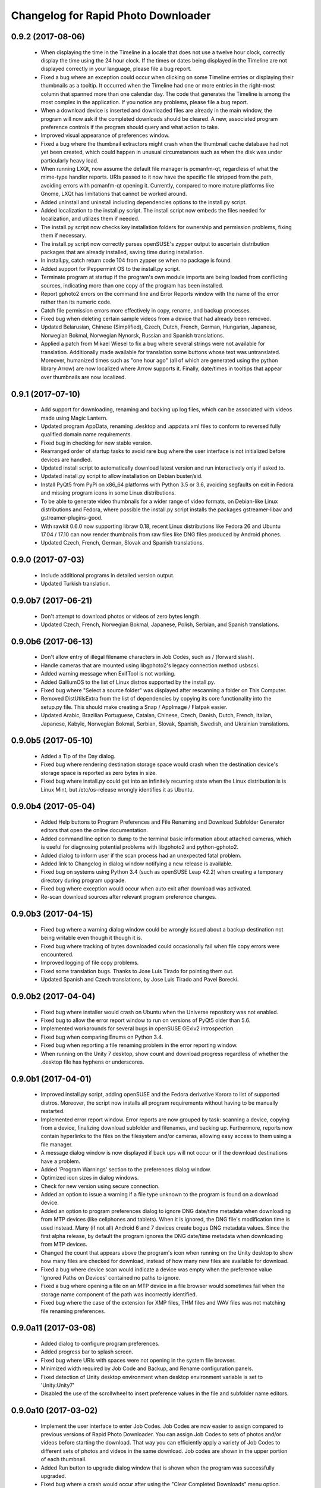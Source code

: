 Changelog for Rapid Photo Downloader
====================================

0.9.2 (2017-08-06)
------------------

 - When displaying the time in the Timeline in a locale that does not use a
   twelve hour clock, correctly display the time using the 24 hour clock. If
   the times or dates being displayed in the Timeline are not displayed
   correctly in your language, please file a bug report.

 - Fixed a bug where an exception could occur when clicking on some Timeline
   entries or displaying their thumbnails as a tooltip. It occurred when the
   Timeline had one or more entries in the right-most column that spanned
   more than one calendar day. The code that generates the Timeline is among
   the most complex in the application. If you notice any problems, please
   file a bug report.

 - When a download device is inserted and downloaded files are already in the
   main window, the program will now ask if the completed downloads should be
   cleared. A new, associated program preference controls if the program
   should query and what action to take.

 - Improved visual appearance of preferences window.

 - Fixed a bug where the thumbnail extractors might crash when the thumbnail
   cache database had not yet been created, which could happen in unusual
   circumstances such as when the disk was under particularly heavy load.

 - When running LXQt, now assume the default file manager is pcmanfm-qt,
   regardless of what the mime-type handler reports. URIs passed to it
   now have the specific file stripped from the path, avoiding errors with
   pcmanfm-qt opening it. Currently, compared to more mature platforms like
   Gnome, LXQt has limitations that cannot be worked around.

 - Added uninstall and uninstall including dependencies options to the
   install.py script.

 - Added localization to the install.py script. The install script now embeds
   the files needed for localization, and utilizes them if needed.

 - The install.py script now checks key installation folders for ownership
   and permission problems, fixing them if necessary.

 - The install.py script now correctly parses openSUSE's zypper output to
   ascertain distribution packages that are already installed, saving time
   during installation.

 - In install.py, catch return code 104 from zypper se when no package is
   found.

 - Added support for Peppermint OS to the install.py script.

 - Terminate program at startup if the program's own module imports are being
   loaded from conflicting sources, indicating more than one copy of the
   program has been installed.

 - Report gphoto2 errors on the command line and Error Reports window with
   the name of the error rather than its numeric code.

 - Catch file permission errors more effectively in copy, rename, and backup
   processes.

 - Fixed bug when deleting certain sample videos from a device that had
   already been removed.

 - Updated Belarusian, Chinese (Simplified), Czech, Dutch, French, German,
   Hungarian, Japanese, Norwegian Bokmal, Norwegian Nynorsk, Russian and
   Spanish translations.

 - Applied a patch from Mikael Wiesel to fix a bug where several strings were
   not available for translation. Additionally made available for translation
   some buttons whose text was untranslated. Moreover, humanized times such as
   "one hour ago" (all of which are generated using the python library Arrow)
   are now localized where Arrow supports it. Finally, date/times in tooltips
   that appear over thumbnails are now localized.

0.9.1 (2017-07-10)
------------------

 - Add support for downloading, renaming and backing up log files, which can
   be associated with videos made using Magic Lantern.

 - Updated program AppData, renaming .desktop and .appdata.xml files to
   conform to reversed fully qualified domain name requirements.

 - Fixed bug in checking for new stable version.

 - Rearranged order of startup tasks to avoid rare bug where the user
   interface is not initialized before devices are handled.

 - Updated install script to automatically download latest version and
   run interactively only if asked to.

 - Updated install.py script to allow installation on Debian buster/sid.

 - Install PyQt5 from PyPi on x86_64 platforms with Python 3.5 or 3.6,
   avoiding segfaults on exit in Fedora and missing program icons in some
   Linux distributions.

 - To be able to generate video thumbnails for a wider range of video formats,
   on Debian-like Linux distributions and Fedora, where possible the
   install.py script installs the packages gstreamer-libav and
   gstreamer-plugins-good.

 - With rawkit 0.6.0 now supporting libraw 0.18, recent Linux distributions
   like Fedora 26 and Ubuntu 17.04 / 17.10 can now render thumbnails from
   raw files like DNG files produced by Android phones.

 - Updated Czech, French, German, Slovak and Spanish translations.

0.9.0 (2017-07-03)
------------------

 - Include additional programs in detailed version output.

 - Updated Turkish translation.

0.9.0b7 (2017-06-21)
--------------------

 - Don't attempt to download photos or videos of zero bytes length.

 - Updated Czech, French, Norwegian Bokmal, Japanese, Polish, Serbian, and
   Spanish translations.

0.9.0b6 (2017-06-13)
--------------------

 - Don't allow entry of illegal filename characters in Job Codes, such as
   / (forward slash).

 - Handle cameras that are mounted using libgphoto2's legacy connection method
   usbscsi.

 - Added warning message when ExifTool is not working.

 - Added GalliumOS to the list of Linux distros supported by the install.py.

 - Fixed bug where "Select a source folder" was displayed after rescanning
   a folder on This Computer.

 - Removed DistUtilsExtra from the list of dependencies by copying its
   core functionality into the setup.py file. This should make creating
   a Snap / AppImage / Flatpak easier.

 - Updated Arabic, Brazilian Portuguese, Catalan, Chinese, Czech, Danish,
   Dutch, French, Italian, Japanese, Kabyle, Norwegian Bokmal, Serbian,
   Slovak, Spanish, Swedish, and Ukrainian translations.

0.9.0b5 (2017-05-10)
--------------------

 - Added a Tip of the Day dialog.

 - Fixed bug where rendering destination storage space would crash when the
   destination device's storage space is reported as zero bytes in size.

 - Fixed bug where install.py could get into an infinitely recurring state
   when the Linux distribution is is Linux Mint, but /etc/os-release wrongly
   identifies it as Ubuntu.

0.9.0b4 (2017-05-04)
--------------------

 - Added Help buttons to Program Preferences and File Renaming and Download
   Subfolder Generator editors that open the online documentation.

 - Added command line option to dump to the terminal basic information about
   attached cameras, which is useful for diagnosing potential problems with
   libgphoto2 and python-gphoto2.

 - Added dialog to inform user if the scan process had an unexpected fatal
   problem.

 - Added link to Changelog in dialog window notifying a new release is
   available.

 - Fixed bug on systems using Python 3.4 (such as openSUSE Leap 42.2) when
   creating a temporary directory during program upgrade.

 - Fixed bug where exception would occur when auto exit after download was
   activated.

 - Re-scan download sources after relevant program preference changes.

0.9.0b3 (2017-04-15)
--------------------

 - Fixed bug where a warning dialog window could be wrongly issued about a
   backup destination not being writable even though it though it is.

 - Fixed bug where tracking of bytes downloaded could occasionally fail when
   file copy errors were encountered.

 - Improved logging of file copy problems.

 - Fixed some translation bugs. Thanks to Jose Luis Tirado for pointing them
   out.

 - Updated Spanish and Czech translations, by Jose Luis Tirado and Pavel
   Borecki.

0.9.0b2 (2017-04-04)
--------------------

 - Fixed bug where installer would crash on Ubuntu when the Universe
   repository was not enabled.

 - Fixed bug to allow the error report window to run on versions of PyQt5
   older than 5.6.

 - Implemented workarounds for several bugs in openSUSE GExiv2 introspection.

 - Fixed bug when comparing Enums on Python 3.4.

 - Fixed bug when reporting a file renaming problem in the error reporting
   window.

 - When running on the Unity 7 desktop, show count and download progress
   regardless of whether the .desktop file has hyphens or underscores.

0.9.0b1 (2017-04-01)
--------------------

 - Improved install.py script, adding openSUSE and the Fedora derivative
   Korora to list of supported distros. Moreover, the script now installs
   all program requirements without having to be manually restarted.

 - Implemented error report window. Error reports are now grouped by task:
   scanning a device, copying from a device, finalizing download subfolder and
   filenames, and backing up. Furthermore, reports now contain hyperlinks to
   the files on the filesystem and/or cameras, allowing easy access to them
   using a file manager.

 - A message dialog window is now displayed if back ups will not occur or if
   the download destinations have a problem.

 - Added 'Program Warnings' section to the preferences dialog window.

 - Optimized icon sizes in dialog windows.

 - Check for new version using secure connection.

 - Added an option to issue a warning if a file type unknown to the program is
   found on a download device.

 - Added an option to program preferences dialog to ignore DNG date/time
   metadata when downloading from MTP devices (like cellphones and tablets).
   When it is ignored, the DNG file's modification time is used instead. Many
   (if not all) Android 6 and 7 devices create bogus DNG metadata values.
   Since the first alpha release, by default the program ignores the DNG
   date/time metadata when downloading from MTP devices.

 - Changed the count that appears above the program's icon when running on the
   Unity desktop to show how many files are checked for download, instead of
   how many new files are available for download.

 - Fixed a bug where device scan would indicate a device was empty when the
   preference value 'Ignored Paths on Devices' contained no paths to ignore.

 - Fixed a bug where opening a file on an MTP device in a file browser would
   sometimes fail when the storage name component of the path was incorrectly
   identified.

 - Fixed bug where the case of the extension for XMP files, THM files and WAV
   files was not matching file renaming preferences.

0.9.0a11 (2017-03-08)
---------------------

 - Added dialog to configure program preferences.

 - Added progress bar to splash screen.

 - Fixed bug where URIs with spaces were not opening in the system file
   browser.

 - Minimized width required by Job Code and Backup, and Rename configuration
   panels.

 - Fixed detection of Unity desktop environment when desktop environment
   variable is set to 'Unity:Unity7'

 - Disabled the use of the scrollwheel to insert preference values in the file
   and subfolder name editors.

0.9.0a10 (2017-03-02)
---------------------

 - Implement the user interface to enter Job Codes. Job Codes are now easier
   to assign compared to previous versions of Rapid Photo Downloader. You can
   assign Job Codes to sets of photos and/or videos before starting the
   download. That way you can efficiently apply a variety of Job Codes to
   different sets of photos and videos in the same download. Job codes are
   shown in the upper portion of each thumbnail.

 - Added Run button to upgrade dialog window that is shown when the program
   was successfully upgraded.

 - Fixed bug where a crash would occur after using the "Clear Completed
   Downloads" menu option.

 - Fixed bug where selecting a different part of the timeline did not
   always update which thumbnails should be selected. (The values in the Photo
   and Video "Select All" check boxes at the bottom right of the main window
   determine if a thumbnail should be selected or not).

 - Fixed bug in file renaming and subfolder name editors when running
   under PyQt 5.8 / Qt 5.8.

 - In systems where ExifTool is not installed, inform user via
   error message at startup, and abort.

 - In systems where libmediainfo is not installed, a warning message is
   displayed after program startup.

 - Added preliminary Greek translation, thanks to Dimitris Xenakis.

0.9.0a9 (2017-02-21)
--------------------

 - Fix bug #1665879: Work-around an unexpected signal/slot problem with Qt on
   Fedora 25.

0.9.0a8 (2017-02-16)
--------------------

 - Display projected backup storage use in the Backup configuration panel, for
   each backup device (partition). If backing up to the same device as the
   download, the space taken by both the download and the backup is displayed.
   For example, supposing you are downloading 100 photos that use 2,000 MB of
   storage space to /home/user/Pictures, and you are backing them up to
   another folder in the same partition, the projected backup storage use for
   that partition will display 100 photos totalling 4,000 MB, because the
   partition will contain two copies of each photo. Likewise, the projected
   storage use in the download destinations is similarly adjusted.

 - Renamed 'Storage Space' in Destination configuration panel to 'Projected
   Storage Use', thereby more accurately describing what it displays.

 - Disallow download if there is insufficient space on any of the backup
   devices, like is already done for the download destinations.

 - Added right-click context menu to file system tree views with the option
   to open the file browser at the path that was right-clicked on.

 - Fixed a bug in the subfolder and file renaming editors to the stop the
   message area being scrolled out of view.

 - Fixed a bug where backup worker processes were never stopped until program
   exit.

 - Fixed a bug where pausing and resuming a download was not updated to match
   changes to threading made in version 0.9.0a7.

 - Updated install script to allow for quirks in LinuxMint and KDE Neon.

 - Updated Spanish, French and Italian translations.


0.9.0a7 (2017-01-31)
--------------------

 - Added backup configuration to the user interface. A future alpha release
   will show the backup destinations like they are shown in the Destinations
   tab.

 - A check for a new version is run at program startup. If the program was
   installed using python's packaging system pip, and the latest version can
   be upgraded without new system dependencies, the program offers to download
   the new version and install it with minimal user intervention.

 - The graphical user interface is considerably more responsive when the
   program is under heavy load because of changes made in the ways helper
   threads are handled by the main window. Long-term program stability will
   also be improved, although in the short-term some bugs may have snuck in
   due to the threading changes.

 - Prompt for Job Code when file and folder naming preferences are changed to
   include it. Thanks to Monty Taylor for the fix.

 - Fixed bug #1656932: in certain circumstances the scan process could crash
   when trying to determine device time zones when examining sample photos and
   videos.

 - Fixed a bug too small of a portion of a .mov or .avi file from a camera or
   phone was being extracted in order to read video metadata.

 - Fixed a bug where thumbnails were not being rendered in the main window
   when the thumbnail was originally sourced from the Freedesktop.org
   thumbnail cache.

 - Disallow the running of the program as the root user.

 - Updated program installer to stop installation on Fedora 23 and Debian
   Jessie.

 - Corrected error in Spanish translation that caused crash when download
   started.

 - Refined detection of directory in which media are mounted (/media or
   /run/media).

0.9.0a6 (2016-12-10)
--------------------

 - Modified installation script to fix installation problems on Fedora 25 and
   LinuxMint 18. In all other respects the release is identical to version
   0.9.0a5.

0.9.0a5 (2016-11-14)
--------------------

 - Implemented photo and video file renaming preference configuration. Job code
   configuration will be implemented in a future alpha release.

 - Fixed crash when running on PyQt 5.7.

 - Added option to uninstall previous version of the program if running the
   install script on Debian/Ubuntu or Fedora like Linux distributions.

 - Added .m2ts video extension to supported video files.

 - Added tooltip to clarify meaning of storage space usage.

 - Added g++ to list of installation dependencies when installing on Debian
   derived distributions.

 - Only enable right-click menu option 'Open in File Browser...' when default
   file manager is known.

 - Handle use case where the path from which to download is passed on the
   command line without a command line switch, such as when Gnome launches the 
   program in response to a device like a memory card containing photos being 
   inserted.

 - Fixed bug where volumes where not correctly added to device white and 
   blacklists.

 - Fixed bug where download conflict resolution preference value was being
   incorrectly set when importing preferences from version 0.4.11 or earlier.

 - Fixed bug where generating thumbnails for backed up files caused the backup 
   process to crash.

 - Fixed crash where the library libmediainfo is not installed but the python 
   package pymediainfo is.

 - Fixed generation of error message when there is an error copying file to a 
   backup destination.

 - Fixed crash at startup bug when the Pictures or Videos XDG special directory 
   was not set.

 - Fixed bug when selecting custom subfolder name generation preset from menu.

 - Fixed bug where ExifTool daemon processes were not always being terminated.

 - Added minimum size in bytes to read a variety of RAW and video metadata tags 
   to analyze-pv-structure analysis.

 - Fixed bug where QFileSystemWatcher.removePaths() could be called with an 
   empty directory list.

 - Fixed crash when cleaning generated video subfolder previews at program exit.

 - Updated Spanish translation, courtesy of Jose Luis Tirado. Also updated 
   Catalan, Chinese, Croatian, Czech, French, German, Polish and Serbian 
   translations.

0.9.0a4 (2016-06-22)
--------------------

 - Implemented photo and video subfolder generation preference configuration.

 - Fixed bug where translation of user interface into non-English languages was
   not occurring.

 - Fixed bug where input/output exception not being handled when probing mounts.

 - Fixed bug where crashed on startup when no desktop environment variable was 
   set.

 - Fixed bug where crashed on startup when attempting to import the broken 
   Python package EasyGui 0.98.

0.9.0a3 (2016-05-27)
--------------------

 - Selecting items in the Timeline or showing only new files can result in
   situations where there are files that have been checked for download that are
   not currently being displayed. In such a situation, when a download is 
   started, a dialog will be displayed to warn that *all* checked files will be 
   downloaded, not merely those currently displayed.

 - Changed heading of destination storage space to show projected bytes free
   instead of percent used.

 - Fixed bug where thumbnails might not be displayed for files that had
   already been downloaded during a previous progarm invocation.

 - If the environment variable RPD_SCAN_DEBUG is set to any value, the
   program's scan operation will output voluminous debug information to stdout.

 - Added support for PyQt 5.6, namely its stricter rules regarding signal type
   matching.

 - Fixed bug when reporting inability to extract metadata from scan when not
   downloading from a camera

0.9.0a2 (2016-05-16)
--------------------

 - Added command line option to import preferences from from an old program
   version (0.4.11 or earlier).

 - Implemented auto unmount using GIO (which is used on most Linux desktops) and
   UDisks2 (all those desktops that don't use GIO, e.g. KDE).

 - Fixed bug while logging processes being forcefully terminated.

 - Fixed bug where stored sequence number was not being correctly used when
   renaming files.

 - Fixed bug where download would crash on Python 3.4 systems due to use of 
   Python 3.5 only math.inf

0.9.0a1 (2016-05-14)
--------------------

 - New features compared to the previous release, version 0.4.11:

   - Every aspect of the user interface has been revised and modernized.

   - Files can be downloaded from all cameras supported by gPhoto2,
     including smartphones. Unfortunately the previous version could download
     from only some cameras.

   - Files that have already been downloaded are remembered. You can still
     select previously downloaded files to download again, but they are
     unchecked by default, and their thumbnails are dimmed so you can 
     differentiate them from files that are yet to be downloaded.

   - The thumbnails for previously downloaded files can be hidden.

   - Unique to Rapid Photo Downloader is its Timeline, which groups photos and
     videos based on how much time elapsed between consecutive shots. Use it
     to identify photos and videos taken at different periods in a single day
     or over consecutive days. A slider adjusts the time elapsed between
     consecutive shots that is used to build the Timeline. Time periods can be
     selected to filter which thumbnails are displayed.

   - Thumbnails are bigger, and different file types are easier to
     distinguish.

   - Thumbnails can be sorted using a variety of criteria, including by device
     and file type.

   - Destination folders are previewed before a download starts, showing which
     subfolders photos and videos will be downloaded to. Newly created folders
     have their names italicized.

   - The storage space used by photos, videos, and other files on the devices
     being downloaded from is displayed for each device. The projected storage
     space on the computer to be used by photos and videos about to be
     downloaded is also displayed.

   - Downloading is disabled when the projected storage space required is more
     than the capacity of the download destination.

   - When downloading from more than one device, thumbnails for a particular
     device are briefly highlighted when the mouse is moved over the device.

   - The order in which thumbnails are generated prioritizes representative
     samples, based on time, which is useful for those who download very large
     numbers of files at a time.

   - Thumbnails are generated asynchronously and in parallel, using a load
     balancer to assign work to processes utilizing up to 4 CPU cores.
     Thumbnail generation is faster than the 0.4 series of program
     releases, especially when reading from fast memory cards or SSDs.
     (Unfortunately generating thumbnails for a smartphone's photos is painfully
     slow. Unlike photos produced by cameras, smartphone photos do not contain
     embedded preview images, which means the entire photo must be downloaded
     and cached for its thumbnail to be generated. Although Rapid Photo 
     Downloader does this for you, nothing can be done to speed it up).

   - Thumbnails generated when a device is scanned are cached, making thumbnail
     generation quicker on subsequent scans.

   - Libraw is used to render RAW images from which a preview cannot be 
     extracted, which is the case with Android DNG files, for instance.

   - Freedesktop.org thumbnails for RAW and TIFF photos are generated once they
     have been downloaded, which means they will have thumbnails in programs
     like Gnome Files, Nemo, Caja, Thunar, PCManFM and Dolphin. If the path 
     files are being downloaded to contains symbolic links, a thumbnail will be 
     created for the path with and without the links. While generating these 
     thumbnails does slow the download process a little, it's a worthwhile
     tradeoff because Linux desktops typically do not generate thumbnails for 
     RAW images, and thumbnails only for small TIFFs.

   - The program can now handle hundreds of thousands of files at a time.
     
   - Tooltips display information about the file including name, modification
     time, shot taken time, and file size.
     
   - Right click on thumbnails to open the file in a file browser or copy the
     path.
     
   - When downloading from a camera with dual memory cards, an emblem beneath
     the thumbnail indicates which memory cards the photo or video is on

   - Audio files that accompany photos on professional cameras like the Canon
     EOS-1D series of cameras are now also downloaded. XMP files associated with
     a photo or video on any device are also downloaded.

   - Comprehensive log files are generated that allow easier diagnosis of
     program problems in bug reports. Messages optionally logged to a
     terminal window are displayed in color.

   - When running under Ubuntu's Unity desktop, a progress bar and count of 
     files available for download is displayed on the program's launcher.

   - Status bar messages have been significantly revamped.

   - Determining a video's  correct creation date and time has  been improved,
     using a combination of the tools MediaInfo and ExifTool. Getting the right 
     date and time is trickier than it might appear. Depending on the video file
     and the camera that produced it, neither MediaInfo nor ExifTool always give
     the correct result. Moreover some cameras always use the UTC time zone when
     recording the creation date and time in the video's metadata, whereas other
     cameras use the time zone the video was created in, while others ignore
     time zones altogether.

   - The time remaining until a download is complete (which is shown in the 
     status bar) is more stable and more accurate. The algorithm is modelled on 
     that used by Mozilla Firefox.

   - The installer has been totally rewritten to take advantage of Python's
     tool pip, which installs Python packages. Rapid Photo Downloader can now
     be easily installed and uninstalled. On Ubuntu, Debian and Fedora-like
     Linux distributions, the installation of all dependencies is automated.
     On other Linux distrubtions, dependency installation is partially
     automated.

   - When choosing a Job Code, whether to remember the choice or not can be
     specified.

 - Removed feature:
 
   - Rotate Jpeg images - to apply lossless rotation, this feature requires the
     program jpegtran. Some users reported jpegtran corrupted their jpegs' 
     metadata -- which is bad under any circumstances, but terrible when applied
     to the only copy of a file. To preserve file integrity under all 
     circumstances, unfortunately the rotate jpeg option must therefore be 
     removed.
   
 - Under the hood, the code now uses:

   - PyQt 5.4 +

   - gPhoto2 to download from cameras

   - Python 3.4 +

   - ZeroMQ for interprocess communication

   - GExiv2 for photo metadata

   - Exiftool for video metadata

   - Gstreamer for video thumbnail generation

 - Please note if you use a system monitor that displays network activity,
   don't be alarmed if it shows increased local network activity while the
   program is running. The program uses ZeroMQ over TCP/IP for its
   interprocess messaging. Rapid Photo Downloader's network traffic is
   strictly between its own processes, all running solely on your computer.
   
 - Missing features, which will be implemented in future releases:
  
   - Components of the user interface that are used to configure file
     renaming, download subfolder generation, backups, and miscellaneous
     other program preferences. While they can be configured by manually
     editing the program's configuration file, that's far from easy and is
     error prone. Meanwhile, some options can be configured using the command
     line.

   - There are no full size photo and video previews.
   
   - There is no error log window.

   - Some main menu items do nothing.

   - Files can only be copied, not moved.

0.4.11 (2015-10-22)
-------------------

 - Updated Brazilian, Catalan, Croatian, Czech, German, Japanese, Norwegian, 
   Polish, Portuguese and Swedish translations.
   
 - Fixed crash on systems using the library Pillow 3.0.
   
 - Updated AppData file.

0.4.10 (2014-02-23)
-------------------

 - Updated Catalan and Portuguese translations.
   
 - Fixed bug in translations for term "Back up".

0.4.9 (2014-01-21)
------------------

 - Updated Catalan and Spanish translations.
   
 - Fixed occasional incorrect use of term "backup".

0.4.9b3 (2014-01-20)
--------------------

 - Fixed packaging bug.

0.4.9b2 (2014-01-20)
--------------------

 - Added file verification of downloaded and backed up files.
   
 - Updated Dutch, Hungarian, Italian, Polish, Serbian, Spanish and Swedish 
   translations. Added Catalan translation.

0.4.9b1 (2014-01-16)
--------------------

 - Fixed bugs #1025908 and #1186955: Finalize fix for severe performance 
   problems and crashes that arose from the combination of Gnome's GIO file
   functionality and python's multiprocessing. The solution was to remove GIO 
   and replace it with regular python file processing. A nice side effect is 
   that the program now runs faster than ever before.
   
 - Fixed bug #1268291: Handle cases where filesystem metadata (e.g. file 
   permissions) could not be copied when writing to certain file systems such as
   NTFS. The program will now consider a file is copied succesfully even if the
   filesystem metadata could not be updated.
   
 - Fixed bug #1269032: When Sync RAW + JPEG sequence numbers is enabled, the 
   program fails to properly deal with photos with corrupt EXIF metadata.
   
 - Fixed bug #1269079: Download failure when folder exists for only one of photo
   or video on auto detected back devices. 
   
 - Updated Norwegian and Serbian translations.

0.4.8 (2013-12-31)
------------------

 - Fixed bug #1263237: Added support for MPO files (3D images). Thanks to Jan 
   Kaluza for reporting it.
   
 - Fixed bug #1263483: Some terms in the user interface are not being 
   translated. Thanks to Jose Luis Tirado for alerting me to the problem, which 
   has probably existed for some time.
   
 - Updated Dutch, French Italian, Polish and Spanish translations.

0.4.7 (2013-10-19)
------------------

 - Added feature to download audio files that are associated with photos such as
   those created by the Canon 1D series of cameras.
   
 - Fixed bug #1242119: Choosing a new folder does not work in Ubuntu 13.10. In
   Ubuntu 13.10, choosing a destination or source folder from its bookmark does 
   not work. The correct value is displayed in the file chooser button, but this
   value is not used by Rapid Photo Downloader.
   
 - Fixed bug #1206853: Crashes when system message notifications not functioning
   properly.
   
 - Fixed bug #909405: Allow selections by row (and not GTK default by square) 
   when user is dragging the mouse or using the keyboard to select. Thank you to
   user 'Salukibob' for the patch.
   
 - Added a KDE Solid action. Solid is KDE4's hardware-related framework. It 
   detects when the user connects a new device and display a list of related 
   actions. Thanks to dju` for the patch.
   
 - Added Belarusian translation -- thanks go to Ilya Tsimokhin. Updated Swedish 
   and Ukrainian translations.

0.4.6 (2013-01-22)
------------------

 - Fixed bug #1083756: Application shows duplicate sources.

 - Fixed bug #1093330: Photo rename ignores SubSeconds when 00.
   
 - Added extra debugging output to help trace program execution progress.
   
 - Updated German and Spanish translations.

0.4.6b1 (2012-11-26)
--------------------

 - Fixed bug #1023586: Added RAW file support for Nikon NRW files. Rapid Photo
   Downloader uses the exiv2 program to read a photo's metadata. Although the 
   NRW format is not officially supported by exiv2, it appears to work. If you 
   have NRW files and Rapid Photo Downloader crashes while reading this files, 
   please file a bug report.
   
 - Preliminary and tentative fix for bug #1025908: Application freezes under
   Ubuntu 12.10. This fix should not be considered final, and needs further 
   testing.
   
 - Added Arabic translation. Updated Czech, Danish, French, Italian, Norwegian, 
   Russian, Serbian, Spanish and Swedish translations.
   
 - Fixed missing dependencies on python-dbus and exiv2 in Debian/control file.
   
 - Added extra debugging output to help trace program execution progress.

0.4.5 (2012-06-24)
------------------

 - Updated Dutch, Estonian, German, Italian, Norwegian and Polish translations.
   
 - Updated man page.

0.4.5b1 (2012-06-17)
--------------------

 - To increase performance, thumbnails are now no longer displayed until all 
   devices have finished being scanned. To indicate the scan is occurring, the
   progress bar now pulses and it displays a running total of the number of 
   photos and videos found. If scanning a very large number of files from a fast
   device, the progress bar may pause. If this happens, just wait for the scan 
   to complete.
   
 - Fixed bug #1014203: Very poor program performance after download device 
   changed. The program now displays the results of scanning files much quicker 
   if the program's download device preferences are changed and a scan begins of
   a new device. 
   
 - You can now specify via the command line whether you would like to 
   automatically detect devices from which to download, or manually specify the 
   path of the device. If specified, the option will overwrite the existing 
   program preferences.
   
 - Added extra information to debugging output.
   
 - Fixed bug #1014219: File Modify process crashes if program exits during 
   download. 

0.4.4 (2012-05-30)
------------------

 - Fixed bug #998320: Applied patch from Dmitry Kazimirov for option to have 
   subfolder generation and file renaming use a month in text format. Thanks
   Dmitry!
   
 - Fixed bug #986681: Crash when showing question dialog on some non-Gnome 
   systems. Thanks go to Liudas Ališauskas for the suggested fix.
   
 - Fixed bug #995769: The Help button in the preferences dialog does not work.
   
 - Fixed bug #996613: Updated Free Software Foundation address.
   
 - Added Estonian translation. Updated Brazilian, Dutch, French, German, 
   Norwegian Bokmal, Polish, Spanish and Russian translations.

0.4.3 (2012-01-07)
------------------

 - ExifTool is now a required dependency for Rapid Photo Downloader. ExifTool
   can be used to help download videos on Linux distributions that have not
   packaged hachoir-metadata, such as Fedora.
   
 - Exiftran is another new dependency. It is used to automatically rotate 
   JPEG images. 
   
 - Fixed bug #704482: Delete photos option should be easily accessible -
   
 - Added a toolbar at the top of the main program window, which gives immediate
   access to the most commonly changed configuration options: where files will
   be transferred from, whether they will be copied or moved, and where they 
   will be transferred to.
   
 - Please when the move option is chosen, all files in the download from a 
   device are first copied before any are deleted. In other words, only once all
   source files have been successfully copied from a device to their destination
   are the source files deleted from that device.
   
 - Fixed bug #754531: extract Exif.CanonFi.FileNumber metadata -
   
 - Added FileNumber metadata renaming option, which is a Canon-specific Exif 
   value in the form xxx-yyyy, where xxx is the folder number and yyyy is the 
   image number. Uses ExifTool. Thanks go to Etieene Charlier for researching 
   the fix and contributing code to get it implemented.
   
 - Fixed bug #695517: Added functionality to download MTS video files. There is
   currently no python based library to read metadata from MTS files, but 
   ExifTool works. 
   
 - Fixed bug #859998: Download THM video thumbnail files -
   
 - Some video files have THM video thumbnail files associated with them. Rapid 
   Photo Downloader now downloads them and renames them to match the name of the
   video it is associated with.
   
 - Fixed bug #594533: Lossless JPEG rotation based on EXIF data after picture 
   transfer -
   
 - There is now an option to automatically rotate JPEG photos as they are
   downloaded. The program exiftran is used to do the rotation. The feature is
   turned on default. 
   
 - Fixed bug #859012: Confirm if really want to download from /home, /media or / 
   
 - It is possible for the program's preferences to be set to download from 
   /home, /media or / (the root of the file system). This can result in the 
   program scanning a very large number of files, possibly causing the system to 
   become unresponsive. The program now queries the user before commencing this 
   scan to confirm if this is really what they want to do.
   
 - Fixed bug #792228: clear all thumbnails when refresh command issued.
   
 - Fixed bug #890949: Panasonic MOD format and duplicate filename issue
   
 - Fixed a bug where the device progress bar would occasionally disappear when 
   the download device was changed. 
   
 - Fixed a bug where the file extensions the program downloads could not be
   displayed from the command line.
   
 - Fixed a bug where the program would crash when trying to convert a malformed
   thumbnail from one image mode to another.
   
 - Updated Czech, Danish, Dutch, French, German, Hungarian, Italian, Norwegian,
   Polish, Serbian, Slovak, Spanish and Swedish translations.

0.4.2 (2011-10-01)
------------------

 - Added feature in Preferences window to remove any paths that have previously
   been marked to always be scanned or ignored. These paths can be specified 
   when automatic detection of Portable Storage Devices is enabled.
   
 - Fixed bug #768026: added option to ignore paths from which to download - 
   
 - You can now specify paths never to scan for photos or videos. By default, any 
   path ending in .Trash or .thumbnails is ignored.  Advanced users can specify
   paths to never scan using python-style regular expressions.
   
 - Fixed bug #774488: added manual back up path for videos, in addition to 
   photos
   
 - You can now manually specify a path specifically in which to back up videos. 
   This can be the same as or different than the path in which to back up 
   photos.
   
 - Fixed bug #838722: wrong file types may be backed up to external devices
   
 - Fixed a bug when auto detection of backup devices is enabled, files of the
   wrong type might be backed up. For instance, if the backup device is only 
   meant to store videos, and the download contains photos, photos would 
   incorrectly be backed up to the device in addition to videos.
   
 - Fixed bug #815727: Back up errors and warnings incorrectly displayed in log 
   window -
   
 - Fixed a bug that occurred when backing up errors are encountered, the log 
   window did not display them correctly, although they were correctly outputted
   to the terminal window. This only occurred when more than one back up device 
   was being used during a download.
   
 - Fixed bug #859242: Crash when displaying a preview of file without an 
   extracted thumbnail.
   
 - Fixed bug #810559: Crash when generating thumbnail images
   
 - Fixed bug #789995: crash when --reset-settings option is given on the command 
   line.
   
 - Fixed bugs #795446 and #844714: small errors in translation template.
   
 - Fixed a bug in the Swedish translation. 
   
 - Added Danish translation, by Torben Gundtofte-Bruun. Updated Brazilian, 
   Czech, Dutch, French, German, Hungarian, Italian, Japanese, Norwegian, 
   Polish, Russian,  Serbian, Slovak, Spanish, Swedish and Turkish translations.

0.4.1 (2011-05-19)
------------------

 - Added exif Artist and Copyright metadata options to file and subfolder name
   generation.
   
 - Fixed bug #774476: thumbnails occasionally not sorted by file modification
   time.
   
 - Fixed bug #784399: job code not prompted for after preference change.
   
 - Fixed bug #778085: crash when trying to scan inaccessible files on mounted
   camera.
   
 - Relaxed startup test to check whether pynotify is working. On some systems,
   pynotify reports it is not working even though it is.
   
 - Added the start of an Indonesian translation. Updated Brazilian, Dutch, 
   French, German, Hungarian, Italian, Polish, Russian, Spanish and Ukrainian 
   translations.

0.4.0 (2011-04-28)
------------------

 - Features added since Release Candidate 1:
   
   * Allow multiple selection of files to check or uncheck for downloading.
   * Automation feature to delete downloaded files from a device.
   
 - Bug fix: translation fixes.
   
 - Bug fix: don't crash when completing download with backups enabled and no 
   backup devices detected.
   
 - Updated Dutch, French, German, Polish, Russian, Serbian and Spanish 
   translations.

0.4.0rc1 (2011-04-21)
---------------------

 - Features added since beta 1:
   
    - Backups have been implemented. If you are backing up to more than one 
      device, Rapid Photo Downloader will backup to each device simultaneously 
      instead of one after the other.
      
    - When clicking the Download button before thumbnails are finished 
      generating, the download proceeds immediately and the thumbnails remaining
      to be generated will rendered during the download itself.
      
    - Added preferences option to disable thumbnail generation. When auto start 
      is enabled, this can speed-up transfers when downloading from high-speed 
      devices.
      
    - Access to the preferences window is now disabled while a download is
      occurring, as changing preferences when files are being download can cause
      problems.
      
 - Bug fix: don't crash when downloading some files after having previously 
   downloaded some others in the same session.
   
 - Updated Brazilian, Dutch, German and Russian translations.

0.4.0b1 (2011-04-10)
--------------------

 - Features added since alpha 4:
   
   - Job Code functionality, mimicking that found in version 0.2.3.

   - Eject device button for each unmountable device in main window.

   - When not all files have been downloaded from a device, the number remaining
     is displayed in the device's progress bar

   - Overall download progress is displayed in progress bar at bottom of window

   - Time remaining and download speed are displayed in the status bar

   - System notification messages

   - Automation features:

       - Automatically start a download at program startup or when a device is
         inserted. When this is enabled, to optimize performance instead of
         thumbnails being generated before the files are downloaded, they are
         generated during the download.

       - Eject a device when all files have been downloaded from it.

       - Exit when all files have been downloaded.
   
 - The automation feature to delete downloaded files from a device will be added 
   only when the non-alpha/beta of version 0.4.0 is released.
   
 - The major feature currently not implemented is backups.
   
 - Note: if videos are downloaded, the device may not be able to be unmounted
   until Rapid Photo Downloader is exited. See bug #744012 for details.
   
 - Bug fix: adjust vertical pane position when additional devices are inserted

 - Bug fix: display file and subfolder naming warnings in error log
  
 - Updated Czech, French and Russian translations.

0.3.6 (2011-04-05)
------------------

 - This release contains a minor fix to allow program preferences to be changed
   on upcoming Linux distributions like Ubuntu 11.04 and Fedora 15. 
   
 - It also contains a minor packaging change so it can be installed in Ubuntu 
   11.04.

0.4.0a4 (2011-04-04)
--------------------

 - Fixed bug #750808: errorlog.ui not included in setup.py.

0.4.0a3 (2011-04-04)
--------------------

 - Features added since alpha 2:
   
    - Error log window to display download warnings and errors.
    
    - Synchronize RAW + JPEG Sequence values.
   
 - Fixed bug #739021: unable to set subfolder and file rename preferences on 
   alpha and beta Linux distributions such as Ubuntu 11.04 or Fedora 15.
   
 - Updated Brazilian, Dutch, French, German and Spanish translations. 

0.4.0a2 (2011-03-31)
--------------------

 - Features added since alpha 1:
   
   - Sample file names and subfolders are now displayed in the preferences 
     dialog window.
   - The option to add a unique identifier to a filename if a file with the same
     name already exists
   
 - Other changes:

   - Updated INSTALL file to match new package requirements.
   
   - Added program icon to main window.
   
   - Bug fix: leave file preview mode when download devices are changed in the 
     preferences.
   
   - Bug fix: don't crash on startup when trying to display free space and photo
     or video download folders do not exist.

0.4.0a1 (2011-03-24)
--------------------

 - Rapid Photo Downloader is much faster and sports a new user interface. It is
   about 50 times faster in tasks like scanning photos and videos before the 
   download. It also performs the actual downloads quicker. It will use
   multiple CPU cores if they are available. 
   
 - Rapid Photo Downloader now requires version 0.3.0 or newer of pyexiv2. It 
   also requires Python Imaging (PIL) to run. It will only run on recent Linux
   distributions such as Ubuntu 10.04 or newer. It has been tested on Ubuntu 
   10.04, 10.10 and 11.04, as well as Fedora 14. (There is currently an unusual
   bug adjusting some preferences when running Ubuntu 11.04. See bug #739021).
   
 - This is an alpha release because it is missing features that are present in 
   version 0.3.5. Missing features include:
   
   - System Notifications of download completion

   - Job Codes

   - Backups as you download

   - Automation features, e.g. automatically start download at startup

   - Error log window (currently you must check the command line for error 
     output)

   - Time remaining status messages

   - Synchronize RAW + JPEG Sequence Numbers

   - Add unique identifier to a filename if a file with the same name already
     exists

   - Sample file names and subfolders are not displayed in the preferences 
     window
   
 - These missing features will be added in subsequent alpha and beta releases.
   
 - Kaa-metadata is no longer required to download videos. However, if you 
   want to use Frames Per Second or Codec metadata information in subfolder or
   video file names, you must ensure it is installed. This is no longer checked 
   at program startup. 
   
 - Thanks go to Robert Park for refreshing the translations code.
   
 - Added Romanian translation.

0.3.5 (2011-03-23)
------------------

 - The primary purpose of this release is update translations and fix bug 
   #714039, where under certain circumstances the program could crash while 
   downloading files. 
   
 - This is intended to be the last release in the 0.3.x series. In the upcoming 
   version 0.4.0, Rapid Photo Downloader is much faster and sports a new user 
   interface.
   
 - Added Romanian translation. Updated Brazilian, Chinese, Croatian, Czech, 
   Dutch, Finnish, German, Italian, Polish and Russian translations.

0.3.4 (2010-12-31)
------------------

 - You can now change the size of the preview image by zooming in and out using 
   a slider. The maximum size is double that of the previous fixed size, which 
   was 160px. On computers with small screens such as netbooks, the maximum
   preview image size is the same as the previous fixed size. Please note that 
   Rapid Photo Downloader only extracts thumbnails of photos; for performance 
   reasons, it does not create them. This means for some file formats, the 
   thumbnails will contain jpeg artifacts when scaled up (this is particularly 
   true when using a version of pyexiv2 < 0.2.0). For users who require larger 
   preview images, this will be of little consequence.
   
 - When the "Strip compatible characters" feature is enabled in the Preferences 
   (which is the default), any white space (e.g. spaces) beginning or ending a
   folder name will now be removed.
   
 - Bug fix: camera serial numbers are now stripped of any spaces preceding or
   following the actual value.
   
 - Fixed bug #685335: inaccurate description of python packages required for 
   downloading videos.
   
 - Added Croatian translation. Updated French, Norwegian Bokmal, Polish and 
   Russian translations.

0.3.3 (2010-10-24)
------------------

 - Added support for mod, tod and 3gp video files. 
   
 - Hachoir-metadata is now used to extract selected metadata from video files. 
   It has less bugs than kaa-metadata, and is better maintained. One benefit of 
   this change is that more video file types can have their metadata extracted. 
   Another is that the video creation date is now correctly read (the creation 
   time read by kaa metadata was sometimes wrong by a few hours). Kaa-metadata 
   is still used to extract some the codec, fourcc and frames per second (FPS) 
   metadata.
   
 - Fixed bug #640722: Added preliminary support for Samsung SRW files. Current
   versions of Exiv2 and pyexiv2 can read some but not all metadata from this 
   new RAW format. If you try to use metadata that cannot be extracted, Rapid 
   Photo Downloader will issue a warning.
   
 - Fixed bug #550883: Generation of subfolders and filenames using the time a
   download was started. 
   
 - Fixed bugs related to missing video download directory at program startup.
   
 - Added command line option to output to the terminal information useful for 
   debugging.
   
 - Added Norwegian Bokmal and Portuguese translations. Updated Brazilian 
   Portuguese, Dutch, Finnish, German, Hungarian, Italian, Norwegian Nynorsk, 
   Polish, Russian, Serbian, Slovak and Ukrainian translations.

0.3.2 (2010-09-12)
------------------

 - Added Norwegian Nynorsk translation. Updated Chinese, Finnish, Hungarian, 
   Dutch, Occitan (post 1500), Polish, Brazilian Portuguese, and Russian 
   translations.
   
 - Fixed crash on startup when checking for free space, and the download folder 
   does not exist.

0.3.1 (2010-08-13)
------------------

 - The main window now works more effectively on tiny screens, such as those 
   found on netbooks. If the screen height is less than or equal to 650 pixels, 
   elements in the preview pane are removed, and the spacing is tightened.
   
 - The amount of free space available on the file-system where photos are to be
   downloaded is now displayed in the status bar. (Note this is only the case on
   moderately up-to-date Linux distributions that use GVFS, such as Ubuntu 8.10 
   or higher).
   
 - Add Chinese (simplified) translation. A big thanks goes out to the Ubuntu 
   Chinese translation team. Partial translations of Bulgarian, Japanese, 
   Occitan (post 1500), Persian, Portuguese (Brazilian), and Turkish have been 
   added. In the past only translations that were largely finished were added, 
   but hopefully adding incomplete translations will speed up their completion. 
   Updated Finnish,  French, Hungarian, Russian, Serbian and Spanish 
   translations.

0.3.0 (2010-07-10)
------------------

 - The major new feature of this release is the generation of previews before
   a download takes place. You can now select which photos and videos you wish 
   to download.
   
 - You can now assign different Job Codes to photos and videos in the same 
   download. Simply select photos and videos, and from the main window choose a 
   Job Code for them. You can select a new Job Code,or enter a new one (press 
   Enter to apply it). 
   
 - The errors and warnings reported have been completely overhauled, and are now
   more concise.
   
 - Now that you can select photos and videos to download, the "Report an error" 
   option in case of filename conflicts has been removed. If you try to download
   a photo or video that already exists, an error will be reported. If you 
   backup a photo or video that already exists in the backup location, a warning
   will be reported (regardless of whether overwriting or skipping of backups 
   with conflicting filenames is chosen). 
   
 - Likewise, the option of whether to report an error or warning in case of 
   missing backup devices has been removed. If you have chosen to backup your 
   photos and videos, and a backup device or location is not found, the files 
   will be downloaded with warnings.
   
 - For each device in the main window, the progress bar is now updated much more
   smoothly than before. This is useful when downloading and backing up large 
   files such as videos. (Note this is only the case on moderately up-to-date
   Linux distributions that use GVFS, such as Ubuntu 8.10 or higher).
   
 - The minimum version of python-gtk2 (pygtk) required to run the program is now
   2.12. This will affect only outdated Linux distributions.

0.3.0b6 (2010-07-06)
--------------------

 - Fixed bug #598736: don't allow file to jump to the bottom when it has a Job 
   Code assigned to it.
   
 - Fixed bug #601993: don't prompt for a Job Code when downloading file of one
   type (photo or video), and it's only a file of the other type that needs it.
   
 - Log error messages are now cleaned up where a file already exists and there 
   were problems generating the file / subfolder name.
   
 - Fixed crash on startup when using an old version of GIO.
   
 - Fix crash in updating the time remaining in when downloading from extremely
   slow devices.
   
 - Set the default height to be 50 pixels taller.
   
 - Bug fix: don't download from device that has been inserted after program 
   starts unless device auto detection is enabled.
   
 - Updated German translation.

0.3.0b5 (2010-07-04)
--------------------

 - Added warning dialog if attempting to download directly from a camera.
   
 - Add backup errors details to error log window.
   
 - Fixed program notifications.
   
 - Fixed corner cases with problematic file and subfolder names.
   
 - Disabled Download All button if all files that have not been downloaded have
   errors. 
   
 - Enabled and disabled Download All button, depending on status, after 
   subfolder or filename preferences are modified after device has been scanned. 
   
 - Don't stop a file being downloaded if a valid subfolder or filename can be
   generated using a Job Code.
   
 - Bug fix: don't automatically exit if there were errors or warnings and a 
   download was occurring from more than one device.
   
 - Auto start now works correctly again.
   
 - Job Codes are now assigned correctly when multiple downloads occur. 
   
 - Default column sorting is by date, unless a warning or error occurs when 
   doing the initial scan of the devices, in which case it is set to status 
   (unless you have already clicked on a column heading yourself, in which case 
   it will not change).
   
 - Use the command xdg-user-dir to get default download directories.
   
 - Updated Czech, Dutch, Finnish, French, Italian, Polish, Russian and Ukrainian
   translations.
 
0.3.0b4 (2010-06-25)
--------------------

 - Fixed bug in Job Code addition in the preferences window.
  
 - Made Job Code entry completion case insensitive.
  
 - Update preview to be the most recently selected photo / video when 
   multiple files are selected.
  
 - Don't crash when user selects a row that has its status set to be 
   download pending.
  
 - Improve error log status messages and problem notifications.

0.3.0b3 (2010-06-23)
--------------------

 - First beta release of 0.3.0. 

0.2.3 (2010-06-23)
------------------

 - Updated Hungarian, Russian, Swedish and Ukrainian translations.
  
 - Fixed bug #590725: don't crash if the theme does not associate an icon with 
   the detected device.
  
 - Bug fix: update example filenames and folders when Job codes are manually 
   modified in the preferences window.
  
 - This is the final release before 0.3.0, which will be a major update.

0.2.2 (2010-06-06)
------------------

 - Added Ukrainian translation by Sergiy Gavrylov.
  
 - Bug fix: in systems where exiv2 is not installed, don't crash on startup.

0.2.1 (2010-06-05)
------------------

 - Bug fix: display sample photo and video names in preferences dialog using
   first photo and video found on download device, where possible. This used to
   work but was inadvertently disabled in a recent release.
  
 - Bug fix: prompt for Job code when only video names or video subfolder names
   use a job code.
  
 - Bug fix: filter out Null bytes from Exif string values. These can occur when
   the Exif data is corrupted.
  
 - Updated Spanish, Russian and Finnish translations.

0.2.0 (2010-05-30)
------------------

 - Videos can now be downloaded in much the same way photos can. 
  
 - The package kaa metadata is required to download videos. ffmpegthumbnailer is
   used to display thumbnail images of certain types of videos as the download
   occurs. 
  
 - kaa metadata and ffmpegthumbnailer are optional. The program will run without
   them. See the INSTALL file for details.
  
 - If a THM file with the same name as the video is present, it will be used to 
   generate a thumbnail for the video. If not, if ffmpegthumbnailer is 
   installed,  Rapid Photo Downloader will use it to attempt to extract a 
   thumbnail from the video. THM files are not downloaded.
  
 - For now, sequence values are shared between the downloads of videos and 
   photos. There may be an option to have two sets of sequence numbers in a 
   future release.
  
 - Due to the number of changes in the code, it is possible that regressions in
   the photo downloading code may have been introduced. 
  
 - This is the first release to use version 0.2.x of the pyexiv2 library.  The 
   most immediate benefit of this change is that thumbnail images from Nikon and 
   other brand cameras can be displayed. This fixes bugs #369640 and #570378.
  
 - Please note pyexiv2 0.2.x requires exiv2 0.1.9 or above.
  
 - Rapid Photo Downloader will still work with pyexiv2 0.1.x. However it will 
   not be able to display the thumbnails of some brands of camera.
  
 - If Rapid Photo Downloader detects version 0.18.1 or higher of the exiv2
   library, it will download Panasonic's RW2 files. If it detects version 0.18.0
   or higher of the exiv2 library, it will download Mamiya's MEF files. For 
   Rapid Photo Downloader to be able to detect which version of the exiv2 
   library your system has, it must either be running pyexiv2 >= 0.2.0, or have 
   exiv2 installed.
  
 - Fixed bug #483222: sometimes images could not be downloaded to NTFS 
   partitions. This fix was a welcome side effect of using GIO to copy images,
   instead of  relying on the python standard library.
  
 - Error message headings in the Error Log are now displayed in a red font.
  
 - Program settings and preferences can be reset using a new command line 
   option.
  
 - Program preferences are now more thoroughly checked for validity when the
   program starts. 
  
 - Further work was done to fix bug #505492, to handle cases where the system
   notification system is not working properly.

0.1.3 (2010-01-22)
------------------

 - Fixed bug #509348: When both the backup and "Delete images from image device 
   upon download completion" options are selected, the program will only delete 
   an image from the image device if it was both downloaded to the download 
   folder and backed up. Previously it did not check to ensure it was backed up 
   correctly too.
  
 - Fixed bug #505492: Program failed to start in environments where the 
   notification system has problems.
  
 - Fixed bug #508304: User is now prompted to confirm if they really want to 
   remove all of their Job Codes after clicking on "Remove All" in the 
   preferences dialog window.
  
 - Fixed bug #510484: Crashes when fails to create temporary download directory.
  
 - Fixed bug #510516: Program now checks to see if the download folder exists 
   and is writable. If automatic detection of image devices is not enabled, it
   checks to see if the image location path exists.
  
 - Updated Czech, Dutch, Finnish, French, German, Hungarian, Italian, Polish, 
   Russian, Serbian, Spanish and Swedish translations.

0.1.2 (2010-01-16)
------------------

 - New feature: photographers using RAW + JPEG mode now have the option to 
   synchronize sequence numbers for the matching pair of images. This option is
   useful if you use the RAW + JPEG feature on your camera and you use sequence
   numbers or letters in your image renaming. Enabling this option will cause 
   the program to detect matching pairs of RAW and JPEG images, and when they 
   are detected, the same sequence numbers and letters will be applied to both 
   image names. Furthermore, sequences will be updated as if the images were 
   one. For example, if 200 RAW images and 200 matching JPEG images are 
   downloaded, the value of Downloads today will be incremented by 200, and not 
   400. The same goes for the rest of the sequence values, including the Stored 
   number sequence number. Images are detected by comparing filename, as well as
   the exif value for the date and time the image was created (including sub 
   seconds when the camera records this value). This option will take effect
   regardless of whether the RAW and JPEG images are stored on different memory 
   cards or the same memory card. Furthermore, if they are stored on separate 
   memory cards, you can download from them simultaneously or one after the 
   other. The only requirement is to download the images in the same session--in 
   other words, for the feature to work, use as many memory cards as you need, 
   but do not exit the program between downloads of the matching sets of images.
  
 - Increased maximum sequence number length to seven digits by user request.
  
 - Fixed bug #503704: changes in values for downloads today and stored number 
   not updated when changed via program preferences while a download is ready to 
   begin.
  
 - Fixed a rare startup bug, where the program could crash when starting a 
   thread.
  
 - Added Serbian translation by Milos Popovic. Updated Czech, Dutch, Finnish,
   French, German, Hungarian, Italian, Polish, Russian, Slovak, Spanish and 
   Swedish translations. 

0.1.1 (2010-01-05)
------------------

 - Added auto delete feature. When enabled, upon the completion of a download,
   images that were successfully downloaded will be deleted from the image 
   device they were downloaded from. Images that were not downloaded
   successfully will not be deleted. 
  
 - Added keyboard accelerators for Preferences and Help.
  
 - Added Dutch translation by Alian J. Baudrez. Updated Czech, French, German, 
   Hungarian, Italian, Polish, Slovak and Spanish translations.

0.1.0 (2009-12-07)
------------------

 - Added icons to notification messages.
  
 - Updated Czech, French, German, Hungarian, Polish, Russian, Slovak, Spanish 
   and Swedish translations.
  
 - Bug fix: properly handle devices being unmounted, fixing a bug introduced in
   Version 0.0.9 beta 2.
  
 - Bug fix: When program preferences are changed, image and backup devices are 
   now refreshed only when the preferences dialog window is closed.
  
 - Bug fix: Minutes component of image and folder renaming had the same code as 
   months.

0.1.0b2 (2009-11-22)
--------------------

 - New feature: when detection of portable storage devices is selected, the 
   program will prompt you whether or not to download from each device it
   automatically detects. You can choose whether the program should remember the
   choice you make every time it runs. This fixes bug #376020.
  
 - Fixed bug #484432: error in adding job codes via the preferences dialog.
  
 - Fixed bug #486886: Job code prompt can appear multiple times.
  
 - Updated Hungarian and French translations.

0.1.0b1 (2009-11-14)
--------------------

 - This code is ready for full release, but given the magnitude of changes, a 
   beta seems like a good idea, simply to catch any undetected bugs.
  
 - Added a "Job codes" option. Like the "text" option in image and subfolder 
   name generation, this allows you to specify text that will be placed into the
   file and subfolder names. However, unlike the "text" option, which requires 
   that the text be directly entered via the program preferences, when using the
   "Job code" option, the program will prompt for it each time a download 
   begins. 
  
 - Made Download button the default button. Hitting enter while the main window
   has focus will now start the download.
  
 - Fixed bug #387002: added dependency in Ubuntu packages for librsvg2-common. 
   Thanks go to user hasp for this fix.
  
 - Fixed bug #478620: problem with corrupted image files. Thanks go to user 
   Katrin Krieger for tracking this one down.
  
 - Fixed bug #479424: some camera model names do not have numbers, but it still
   makes sense to return a shortened name. Thanks go to user Wesley Harp for 
   highlighting this problem.
  
 - Fixed bug #482831: program no longer crashes when auto-download is off, and a 
   device is inserted before another download has completed.
   
 - Added Czech translation by Tomas Novak.
  
 - Added French translation by Julien Valroff, Michel Ange, and Cenwen.
  
 - Added Hungarian translation by Balazs Oveges and Andras Lorincz.
  
 - Added Slovak translation by Tomas Novak.
  
 - Added Swedish translation by Ulf Urden and Michal Predotka.
  
 - Added dependency on gnome-icon-theme in Ubuntu packages.
  
 - Added additional hour, minute and second options in image renaming and 
   subfolder creation. Thanks to Art Zemon for the patch.
  
 - Malformed image date time exif values have are minimally checked to see if 
   they can still be used for subfolder and image renaming. Some software 
   programs seem to make a mess of them.
  
 - Updated man page, including a bug fix by Julien Valroff.
  
0.0.10 (2009-06-05)
-------------------

 - Updated Russian translation by Sergei Sedov.
  
 - Fixed bug #383028: program would crash when using an automatically configured 
   backup device and gvfs.
  
0.0.9 (2009-06-02)
------------------

 - Added Italian translation by Marco Solari and Luca Reverberi.
  
 - Added German translation by Martin Egger and Daniel Passler.
  
 - Added Russian translation by Sergei Sedov.
  
 - Added Finnish translation by Mikko Ruohola.
  
 - A Help button has been added to Preferences dialog window. Clicking it takes
   you to the documentation found online at the program's website. This 
   documentation is now complete.
  
 - The Preferences Dialog Window is now navigated using a list control, as it 
   was in early versions of the program. This change was necessary because with 
   some translations, the dialog window was becoming too wide with the normal 
   tab layout. Usability of the preferences dialog is improved: it will now 
   resize itself based on its content.
  
 - Better integration with Nautilus is now possible through the setting of 
   MimeType=x-content/image-dcf in the program's .desktop file.

0.0.9b4 (2009-05-26)
--------------------

 - Added Spanish translation by Jose Luis Navarro and Abel O'Rian.
  
 - Whenever subfolder preferences are modified in the Preferences Dialog window,
   they are now checked to see if they contain any extraneous entries. If 
   necessary, any entries like this are removed when the dialog window is 
   closed.
  
 - Bug fix: Changes in preferences should be applied to devices that have 
   already been scanned, but their images not yet downloaded. This bug was 
   introduced in beta 2 when fixing bug #368098.
  
 - Bug fix: check subfolder preferences for validity before beginning download. 
   While image rename preferences were checked, this check was neglected.
  
 - Bug fix: do not allow automatic downloading when there is an error in the
   preferences.

0.0.9b3 (2009-05-25)
--------------------

 - Added command line options for controlling verbosity, displaying which image
   file types are recognized, and printing the program version.
  
 - Updated man page to reflect recent program changes and new command line 
   options.
  
 - Prepared program for translation into other languages. Thanks go to Mark 
   Mruss and his blog http://www.learningpython.com for code examples and 
   explanations.
  
 - Polish translation by Michal Predotka. Coming soon: French, German and
   Spanish translations.
  
 - To install the program using python setup.py, the program msgfmt must now be
   present. On most Linux distributions, this is found in the package gettext.
  
 - Updated INSTALL file to reflect minimum version of pyexiv2 needed, and 
   included information about handling any error related to msgfmt not being 
   installed.
  
 - Minor fixes to logic that checks whether the Download button should be
   disabled or not. This should now be more reliable.
  
 - Bug fix: error log window can now be reopened after being closed with the "x" 
   button. Thanks go to ESR and his Python FAQ entry for this fix.
  
 - Bug fix: example of subfolder name now has word wrap. Thanks go to Michal
   Predotka for reporting this.
  
 - Bug fix: don't crash when a thumbnail image is missing and the 'orientation'
   variable has not yet been assigned.

0.0.9b2 (2009-05-12)
--------------------

 - By popular demand, allow direct downloading from cameras. This support is
   experimental and may not work with your camera. This is possible through the 
   use of the new gvfs service, provided by GIO, that exists in recent versions 
   of Linux. A recent version of Linux is a must. The camera must also be 
   supported by libgphoto2 in combination with gvfs. If you cannot browse the 
   camera's contents in a file manager (e.g. Nautilus), the camera download will
   not work until the gvfs support is improved.
  
 - Although this is a popular request, the reality is that downloading images
   directly from the camera is often extremely slow in comparison to popping the
   memory card into a card reader and downloading from that. 
  
 - Fix bug #368098: the program now starts more quickly and does not become
   unresponsive when scanning devices with a large number of images. This will
   hardly be noticeable by users that download from memory cards, but for those
   who download from hard drives with hundreds of GBs of files -- they'll notice
   a big difference.
  
 - Fix bug #372284: for image renaming, the "image number" component is more 
   robust. Now, only the series of digits at the end of a filename are 
   recognized as the image number (obviously the file's extension is not 
   included as being part of the filename in this case). This allows takes in 
   account files from cameras like the Canon 1D series, which can have filenames
   like VD1D7574.CR2.
  
 - Bug fix: don't download from volumes mounted while the program is already 
   running unless auto detection is specified. This bug could occur when auto
   detection was enabled, then disabled, and then a volume was mounted.

0.0.8 (2009-05-01)
------------------

 - Added stored and downloads today sequence numbers:
  
   - The stored sequence number is remembered each time the program is run.
  
   - Downloads today tracks how many downloads are made on a given day. The time
     a day "starts" is set via a new preference value, day start. This is useful
     if you often photograph something late at night (e.g. concerts) and want a 
     new day to "start" at 3am, for instance.
  
 - Make estimate of time remaining to download images much more accurate.
  
 - Display download speed in status bar.
  
 - Reorganized sequence number/letter selection in preferences.
  
 - Add feature to detect change in program version, upgrading preferences where
   necessary.
  
 - Only allow one instance of the program to be run -- raise existing window if 
   it is run again. This is very useful when Rapid Photo Downloader is set to 
   run automatically upon insertion of a memory card.
  
 - Add "exit at end of successful download" automation feature.
  
 - When an image's download is skipped, the thumbnail is now lightened.
  
 - Show a missing image icon if the thumbnail cannot be displayed for some 
   reason. (See bug #369640 for why thumbnail images from certain RAW files are 
   not displayed).
  
 - Resize main window when an image device is inserted -- it now expands to show
   each device that is inserted.
  
 - Do not proceed with download if there is an error in the image rename or
   download subfolder preferences. Instead, indicate a download error.
  
 - Allow version 0.1.1 of pyexiv2 to be used (an older version of the library 
   code that is used to get information on the images, found in distributions 
   like Ubuntu 8.04 Hardy Heron).
  
 - In cases where image rename or download subfolder preferences are invalid, 
   more helpful information is printed to the console output.
  
 - Bug fix: better handle automated shortening Canon names like 'Canon 5D Mark 
   II'. It is now shortened to '5DMkII' instead of merely '5D'.
  
 - Bug fix: re-enable example of image renaming and subfolder name generation by
   using first image from the first available download device. This was
   inadvertently disabled in an earlier beta.
  
 - Bug fix: make default download subfolder YYYY/YYYYMMDD again. It was
   inadvertently set to DDMMYYYY/YYYYMMDD in beta 6.
  
 - Bug fix: don't change download button label to "pause" when "Start 
   downloading on program startup" is set to true.
  
 - Bug fix: implement code to warn / give error about missing backup devices.
  
 - Bug fix: reset progress bar after completion of successful download.
  
 - Fix bug #317404 when clearing completed downloads.

0.0.8b7 (2009-04-07)
--------------------

 - Added serial number metadata option for select Nikon, Canon, Olympus, Fuji, 
   Panasonic, and Kodak cameras.

 - Added shutter count metadata option for select Nikon cameras, e.g. Nikon 
   D300, D3 etc.

 - Add owner name metadata option for select Canon cameras, e.g. 5D Mk II etc.

0.0.8b6 (2009-03-31)
--------------------

 - Add YYYY-MM-DD and YY-MM-DD options in date time renaming, suggested by
   Andreas F.X. Siegert and Paul Gear.

 - Fix bug #352242 where image has no metadata.

 - Handle images with corrupt metadata more gracefully.

0.0.8b5 (2009-03-30)
--------------------

 - Reduce console output.


0.0.8b4 (2009-03-25)
--------------------

 - Updated Ubuntu package.

0.0.8b3 (2009-03-25)
--------------------

 - Updated Ubuntu package.

0.0.8b2 (2009-03-25)
--------------------

 - First Ubuntu package.

 - Rename tarball package to suit package name.

 - Updated README.

0.0.8b1 (2009-03-20)
--------------------

 - Make file renaming thread safe, fixing a long-standing (if difficult to 
   activate) bug.

 - Implement add unique identifier when file name is not unique.

 - Added "Report a Problem", "Get Help Online", "Make a Donation" to Help menu.

 - Implemented "Clear completed downloads" menu item.

 - Download images in order they were taken (checked by time they modified).

 - Fixed bug where choosing text as the first item in a download subfolder 
   caused a crash.

 - Fixed bug where date and time choices based on when image is downloaded 
   caused a crash.

 - Initial code to show error message when image renaming preferences have an 
   error.

 - Fixed bug where some invalid preferences were not being caught.

 - Run default python, not one specified in env, as per recommendations in 
   Debian Python Policy.

 - Remove initial period from filename extension when generating a subfolder 
   name (or else the folder will be hidden).

 - Check to see if metadata is essential to generate image names is now more 
   robust.

 - Remove list control from preferences, reverting to normal tabbed preferences, 
   as the window was becoming too wide.

 - Show notifications via libnotify.

 - Error and warning icons can now be clicked on to open log window.

 - Finally, last but certainly not least--implemented sequence number and 
   sequence letter generation:

   - session sequence number

   - sequence letter

 - Coming soon:

   - downloads today sequence number

   - subfolder sequence number

   - stored sequence number
 
0.0.7 (2009-01-13)
------------------

 - Implemented option for automatic detection of Portal Storage Devices. 

0.0.6 (2009-01-11)
------------------

 - Fixed extremely annoying bug where memory cards could not be unmounted.

 - Made sample image selection for preferences more robust.

 - Added license details to about dialog.

 - Fix bug where image rename preferences entry boxes vertically expanded, 
   looking very ugly indeed.

 - Wrap new filename in image rename preferences when it becomes too long.

 - Make default download folder selection more robust.

 - Remove sequence number and sequence letter from list of choices for image 
   rename (not yet implemented).

 - Bug #314825: fix by not calling gnomevfs.get_local_path_from_uri() unless 
   strictly necessary.

0.0.5 (2009-01-09)
------------------

 - Implement auto download on device insertion, and auto download on program
   startup.

 - Increase default width of preferences dialog box.

 - Add vertical scrollbar to image rename preferences.

 - Fixes for bugs #313463 & #313462.

0.0.4 (2009-01-06)
------------------

 - Bug #314284: Implement backup functionality.

 - Bug #314285: Insert debugging code to help determine the cause of this bug.

0.0.3 (2009-01-03)
------------------

 - Bug #313398: Fix bug where application needed to be restarted for new
   preferences to take effect.

 - Added setup.py installer.

0.0.2 (2007)
------------

 - Updated metadata code to reflect changes in pyexiv library.

 - Pyexiv 0.1.2.

0.0.1 (2007)
------------

 - Initial release.
